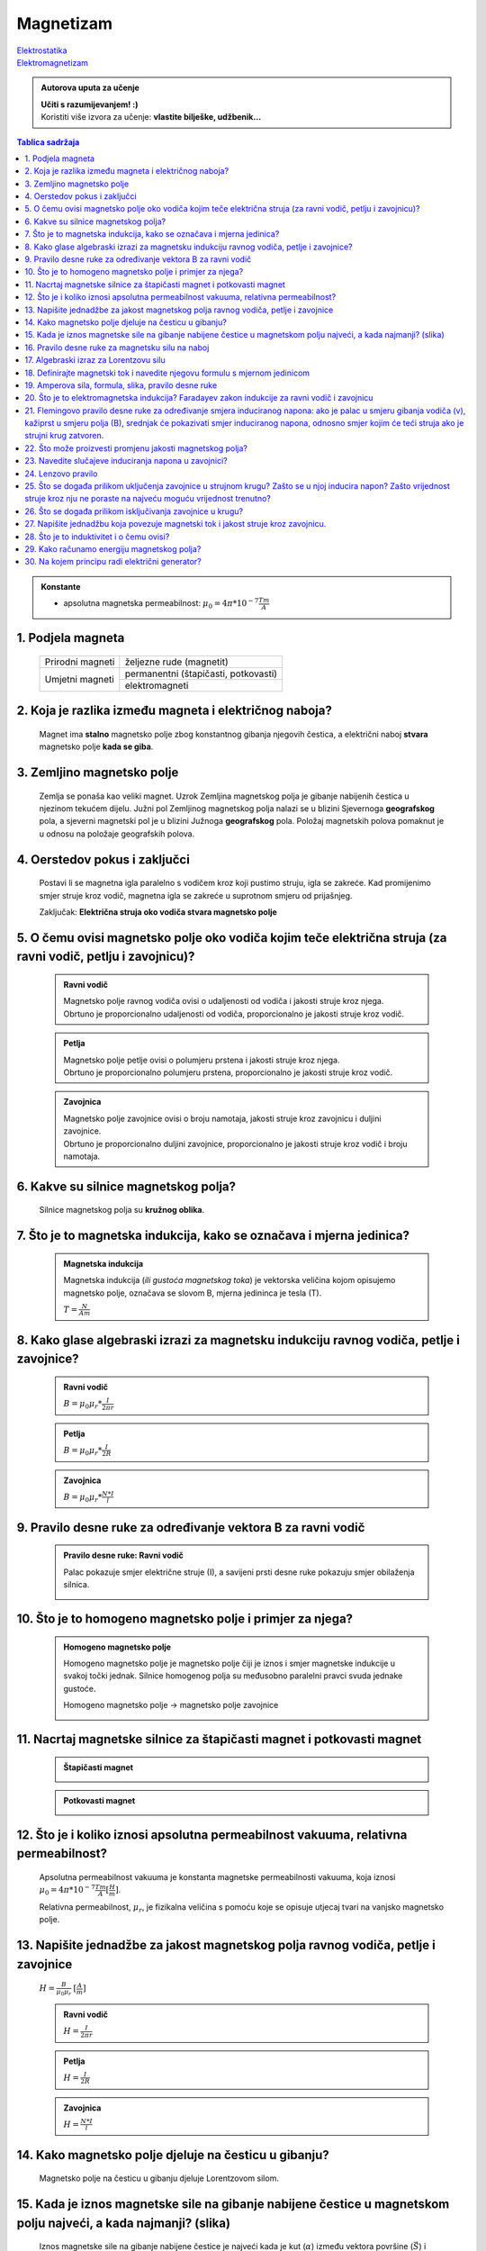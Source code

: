 Magnetizam
==========

.. role:: red
.. role:: green
.. role:: blue
.. raw:: html

    <style>.red{color:red;}.blue{color:blue;}.green{color:green;}</style>

| `Elektrostatika <../elektrostatika/elektrostatika.html>`__
| `Elektromagnetizam <../elektromagnetizam/elektromagnetizam.html>`__

.. admonition:: Autorova uputa za učenje

    | **Učiti s razumijevanjem! :)**
    | Koristiti više izvora za učenje: **vlastite bilješke, udžbenik...**

.. contents:: Tablica sadržaja
  :local:
  :backlinks: none
  :depth: 3

.. admonition:: Konstante

  - apsolutna magnetska permeabilnost: :math:`\mu_0 = 4\pi * 10^{-7} \frac{Tm}{A}` 

1. Podjela magneta
^^^^^^^^^^^^^^^^^^
  +------------------+--------------------------------------+
  | Prirodni magneti | željezne rude (magnetit)             |
  +------------------+--------------------------------------+
  | Umjetni magneti  | permanentni (štapičasti, potkovasti) |
  |                  +--------------------------------------+
  |                  | elektromagneti                       |
  +------------------+--------------------------------------+

2. Koja je razlika između magneta i električnog naboja?
^^^^^^^^^^^^^^^^^^^^^^^^^^^^^^^^^^^^^^^^^^^^^^^^^^^^^^^

  Magnet ima **stalno** magnetsko polje zbog konstantnog gibanja njegovih čestica, a električni naboj **stvara** magnetsko polje **kada se giba**.

3. Zemljino magnetsko polje
^^^^^^^^^^^^^^^^^^^^^^^^^^^

  Zemlja se ponaša kao veliki magnet. Uzrok Zemljina magnetskog polja je gibanje nabijenih čestica u njezinom tekućem dijelu.
  Južni pol Zemljinog magnetskog polja nalazi se u blizini Sjevernoga **geografskog** pola, a sjeverni magnetski pol je u blizini Južnoga **geografskog** pola.
  Položaj magnetskih polova pomaknut je u odnosu na položaje geografskih polova. 

  .. image:: zemljino_mag-polje.jpg
    :width: 50%
    :align: center

4. Oerstedov pokus i zaključci
^^^^^^^^^^^^^^^^^^^^^^^^^^^^^^
  .. image:: oerstedov1.jpg
  
  Postavi li se magnetna igla paralelno s vodičem kroz koji pustimo struju, igla se zakreće. Kad promijenimo smjer struje kroz vodič, magnetna igla se zakreće u suprotnom smjeru od prijašnjeg.

  Zaključak: **Električna struja oko vodiča stvara magnetsko polje**

5. O čemu ovisi magnetsko polje oko vodiča kojim teče električna struja (za ravni vodič, petlju i zavojnicu)?
^^^^^^^^^^^^^^^^^^^^^^^^^^^^^^^^^^^^^^^^^^^^^^^^^^^^^^^^^^^^^^^^^^^^^^^^^^^^^^^^^^^^^^^^^^^^^^^^^^^^^^^^^^^^^

  .. admonition:: Ravni vodič

    | Magnetsko polje ravnog vodiča ovisi o udaljenosti od vodiča i jakosti struje kroz njega.
    | Obrtuno je proporcionalno udaljenosti od vodiča, proporcionalno je jakosti struje kroz vodič.

  .. admonition:: Petlja

    | Magnetsko polje petlje ovisi o polumjeru prstena i jakosti struje kroz njega. 
    | Obrtuno je proporcionalno polumjeru prstena, proporcionalno je jakosti struje kroz vodič.

  .. admonition:: Zavojnica

    | Magnetsko polje zavojnice ovisi o broju namotaja, jakosti struje kroz zavojnicu i duljini zavojnice. 
    | Obrtuno je proporcionalno duljini zavojnice, proporcionalno je jakosti struje kroz vodič i broju namotaja.

6. Kakve su silnice magnetskog polja?
^^^^^^^^^^^^^^^^^^^^^^^^^^^^^^^^^^^^^

  Silnice magnetskog polja su **kružnog oblika**.

7. Što je to magnetska indukcija, kako se označava i mjerna jedinica?
^^^^^^^^^^^^^^^^^^^^^^^^^^^^^^^^^^^^^^^^^^^^^^^^^^^^^^^^^^^^^^^^^^^^^

  .. admonition:: Magnetska indukcija
  
    Magnetska indukcija (*ili gustoća magnetskog toka*) je vektorska veličina kojom opisujemo magnetsko polje, označava se slovom B, mjerna jedininca je tesla (T).

    | :math:`T = \frac{N}{Am}` 

8. Kako glase algebraski izrazi za magnetsku indukciju ravnog vodiča, petlje i zavojnice?
^^^^^^^^^^^^^^^^^^^^^^^^^^^^^^^^^^^^^^^^^^^^^^^^^^^^^^^^^^^^^^^^^^^^^^^^^^^^^^^^^^^^^^^^^
  .. admonition:: Ravni vodič

    :math:`B = \mu_0 \mu_r * \frac{I}{2 \pi r}`   

  .. admonition:: Petlja

    :math:`B = \mu_0 \mu_r * \frac{I}{2R}`   

  .. admonition:: Zavojnica
  
    :math:`B = \mu_0 \mu_r * \frac{N*I}{l}` 

9. Pravilo desne ruke za određivanje vektora B za ravni vodič
^^^^^^^^^^^^^^^^^^^^^^^^^^^^^^^^^^^^^^^^^^^^^^^^^^^^^^^^^^^^^

  .. admonition:: Pravilo desne ruke: Ravni vodič

    Palac pokazuje smjer električne struje (I), a savijeni prsti desne ruke pokazuju smjer obilaženja silnica.

    .. image:: pdr_ravni.jpg
      :width: 50%
      :align: center
    

10. Što je to homogeno magnetsko polje i primjer za njega?
^^^^^^^^^^^^^^^^^^^^^^^^^^^^^^^^^^^^^^^^^^^^^^^^^^^^^^^^^^

  .. admonition:: Homogeno magnetsko polje

    Homogeno magnetsko polje je magnetsko polje čiji je iznos i smjer magnetske indukcije u svakoj točki jednak.
    Silnice homogenog polja su međusobno paralelni pravci svuda jednake gustoće.

    Homogeno magnetsko polje -> magnetsko polje zavojnice

    .. image:: magnetsko_polje_zavojnice.jpg
  

11. Nacrtaj magnetske silnice za štapičasti magnet i potkovasti magnet
^^^^^^^^^^^^^^^^^^^^^^^^^^^^^^^^^^^^^^^^^^^^^^^^^^^^^^^^^^^^^^^^^^^^^^

  .. admonition:: Štapičasti magnet

    .. image:: stapicasti_magnet.jpg
      :width: 50%
      :align: center
  
  .. admonition:: Potkovasti magnet

    .. image:: potkovasti_magnet.jpg
      :width: 50%
      :align: center

12. Što je i koliko iznosi apsolutna permeabilnost vakuuma, relativna permeabilnost?
^^^^^^^^^^^^^^^^^^^^^^^^^^^^^^^^^^^^^^^^^^^^^^^^^^^^^^^^^^^^^^^^^^^^^^^^^^^^^^^^^^^^

  Apsolutna permeabilnost vakuuma je konstanta magnetske permeabilnosti vakuuma, koja iznosi :math:`\mu_0 = 4\pi * 10^{-7} \frac{Tm}{A} [\frac{H}{m}]`.
  
  Relativna permeabilnost, :math:`\mu_r`, je fizikalna veličina s pomoću koje se opisuje utjecaj tvari na vanjsko magnetsko polje.​

13. Napišite jednadžbe za jakost magnetskog polja ravnog vodiča, petlje i zavojnice
^^^^^^^^^^^^^^^^^^^^^^^^^^^^^^^^^^^^^^^^^^^^^^^^^^^^^^^^^^^^^^^^^^^^^^^^^^^^^^^^^^^

  :math:`H = \frac{B}{\mu_0 \mu_r}` :math:`[\frac{A}{m}]`

  .. admonition:: Ravni vodič

    :math:`H = \frac{I}{2\pi r}`   

  .. admonition:: Petlja

    :math:`H = \frac{I}{2R}`   

  .. admonition:: Zavojnica
  
    :math:`H = \frac{N*I}{l}` 

14. Kako magnetsko polje djeluje na česticu u gibanju?
^^^^^^^^^^^^^^^^^^^^^^^^^^^^^^^^^^^^^^^^^^^^^^^^^^^^^^

  Magnetsko polje na česticu u gibanju djeluje Lorentzovom silom.

15. Kada je iznos magnetske sile na gibanje nabijene čestice u magnetskom polju najveći, a kada najmanji? (slika)
^^^^^^^^^^^^^^^^^^^^^^^^^^^^^^^^^^^^^^^^^^^^^^^^^^^^^^^^^^^^^^^^^^^^^^^^^^^^^^^^^^^^^^^^^^^^^^^^^^^^^^^^^^^^^^^^^

  Iznos magnetske sile na gibanje nabijene čestice je najveći kada je kut (:math:`\alpha`) između vektora površine (:math:`\vec{S}`) i vektora magnetske indukcije (:math:`\vec{B}`) jednak 90°, a najmanji kada je jednak 0°. 

16. Pravilo desne ruke za magnetsku silu na naboj 
^^^^^^^^^^^^^^^^^^^^^^^^^^^^^^^^^^^^^^^^^^^^^^^^^

  .. admonition:: Pravilo desne ruke: smjer djelovanja Lorentzove sile

    Ispruženi prsti desne ruke pokazuju smjer magnetskih silnica, palac pokazuje smjer brzine. Smjer vektora sile kojom magnetsko polje djeluje na **pozitivno nabijenu česticu** okomito izlazi iz dlana.

    .. image:: pdr_lorentzovo.jpg
      :width: 50%
      :align: center

17. Algebraski izraz za Lorentzovu silu
^^^^^^^^^^^^^^^^^^^^^^^^^^^^^^^^^^^^^^^

  .. admonition:: Lorentzova sila

    :math:`\vec{F_L} = q * \vec{v} * \vec{B} * sin(\alpha)` 

    :math:`\alpha = \text{kut između } \vec{v} \text{ i } \vec{B}` 

18. Definirajte magnetski tok i navedite njegovu formulu s mjernom jedinicom
^^^^^^^^^^^^^^^^^^^^^^^^^^^^^^^^^^^^^^^^^^^^^^^^^^^^^^^^^^^^^^^^^^^^^^^^^^^^

  .. admonition:: Magnetski tok

    Magnetski tok je fizikalna veličina definirana umnoškom magnetske indukcije (:math:`B`) i površine (:math:`S`)
    kroz koju prolaze silnice magnetskog polja.

    :math:`\Phi = B * S * cos(\alpha)` :math:`[Wb]` 

    .. figure:: magnetski_tok.jpg
       :width: 50%
       :align: center

       :red:`Smjer` :math:`\vec{B}` je jednak :green:`smjeru vektora površine` :math:`\vec{S}`

    .. figure:: magnetski_tok2.jpg
      :width: 50%
      :align: center

      :red:`Smjer vektora površine` :math:`\vec{S}`, 
      :blue:`Smjer vektora magnetske indukcije` :math:`\vec{B}` 

    | :math:`\alpha = \text{kut između } \vec{S} \text{ i } \vec{B}` 

19. Amperova sila, formula, slika, pravilo desne ruke
^^^^^^^^^^^^^^^^^^^^^^^^^^^^^^^^^^^^^^^^^^^^^^^^^^^^^

  .. admonition:: Amperova sila

    Amperova sila je sila kojom magnetsko polje djeluje na vodič kojim teče električna struja.

    :math:`F_{A} = B * I * l * sin(\alpha)` 

  .. admonition:: Pravilo desne ruke: Amperova sila

    .. image:: pdr_amper.jpg
      :width: 50%
      :align: center
    
    Ispruženi prsti desne ruke pokazuju smjer magnetske indukcije (B), palac pokazuje smjer struje. Smjer vektora sile kojom magnetsko polje djeluje na **vodič** okomito izlazi iz dlana.

    :math:`\alpha = \text{kut između } I*\vec{l} \text{ i } \vec{B}` 

20. Što je to elektromagnetska indukcija? Faradayev zakon indukcije za ravni vodič i zavojnicu
^^^^^^^^^^^^^^^^^^^^^^^^^^^^^^^^^^^^^^^^^^^^^^^^^^^^^^^^^^^^^^^^^^^^^^^^^^^^^^^^^^^^^^^^^^^^^^

  Elektromagnetska indukcija je induciranje napona magnetskim poljem.

  .. admonition:: Faradayev zakon indukcije za ravni vodič

    Inducirani elektromotorni napon proporcionalan je brzini promjene magnetskog toka, a djelovanjem se suprotstavlja uzroku indukcije.

    :math:`\epsilon_i = - \frac{\Delta\Phi}{\Delta t}`

  .. admonition:: Faradayev zakon indukiuje za zavojnicu
  
    U zavojnici s N namotaja, inducirani napon je N puta veći, odnos veličina vrijedi kao i za ravni vodič.

    :math:`\epsilon_i = - N * \frac{\Delta\Phi}{\Delta t}`

21. Flemingovo pravilo desne ruke za određivanje smjera induciranog napona: ako je palac u smjeru gibanja vodiča (v), kažiprst u smjeru polja (B), srednjak će pokazivati smjer induciranog napona, odnosno smjer kojim će teći struja ako je strujni krug zatvoren.
^^^^^^^^^^^^^^^^^^^^^^^^^^^^^^^^^^^^^^^^^^^^^^^^^^^^^^^^^^^^^^^^^^^^^^^^^^^^^^^^^^^^^^^^^^^^^^^^^^^^^^^^^^^^^^^^^^^^^^^^^^^^^^^^^^^^^^^^^^^^^^^^^^^^^^^^^^^^^^^^^^^^^^^^^^^^^^^^^^^^^^^^^^^^^^^^^^^^^^^^^^^^^^^^^^^^^^^^^^^^^^^^^^^^^^^^^^^^^^^^^^^^^^^^^^^^^^^^^^^^

22. Što može proizvesti promjenu jakosti magnetskog polja?
^^^^^^^^^^^^^^^^^^^^^^^^^^^^^^^^^^^^^^^^^^^^^^^^^^^^^^^^^^

23. Navedite slučajeve induciranja napona u zavojnici?
^^^^^^^^^^^^^^^^^^^^^^^^^^^^^^^^^^^^^^^^^^^^^^^^^^^^^^

  - zavojnica miruje a kroz nju se pomiče magnet
  - magnet miruje a zavojnica se pomiče
  - unutar prve zavojnice se nalazi druga zavojnica kroz koju teče struja
    
    - zavjonica kroz koju teče struja -> primar (primarna zavojnica)
    
    - zavojnica u kojoj se inducira napon -> sekundar (sekundarna zavojnica)

24. Lenzovo pravilo
^^^^^^^^^^^^^^^^^^^^

  .. admonition:: Lenzovo pravilo
  
    Pravilo prema kojemu je smjer induciranog napona i struje u zavojnici kroz koju se mijenja magnetski tok uvijek takav da se suprotstavlja promjeni magnetskoga toka kojim je napon induciran.

    ili

    Suprotstavljanje induciranog napona uzroku indukcije.


25. Što se događa prilikom uključenja zavojnice u strujnom krugu? Zašto se u njoj inducira napon? Zašto vrijednost struje kroz nju ne poraste na najveću moguću vrijednost trenutno?
^^^^^^^^^^^^^^^^^^^^^^^^^^^^^^^^^^^^^^^^^^^^^^^^^^^^^^^^^^^^^^^^^^^^^^^^^^^^^^^^^^^^^^^^^^^^^^^^^^^^^^^^^^^^^^^^^^^^^^^^^^^^^^^^^^^^^^^^^^^^^^^^^^^^^^^^^^^^^^^^^^^^^^^^^^^^^^^^^^^^

  Prilikom uključenja zavojnice u strojni krug, na njenim krajevima se inducira napon koji se opire promjeni magnetskog toga kroz zavojnicu (koji na početku iznosi 0). 
  Jakost struje postepeno raste kako se smjanjuje promjena magnetskog toga u zavojnici.

26. Što se događa prilikom isključivanja zavojnice u krugu?
^^^^^^^^^^^^^^^^^^^^^^^^^^^^^^^^^^^^^^^^^^^^^^^^^^^^^^^^^^^

  Na krajevima zavojnice se inducira napon.

27. Napišite jednadžbu koja povezuje magnetski tok i jakost struje kroz zavojnicu.
^^^^^^^^^^^^^^^^^^^^^^^^^^^^^^^^^^^^^^^^^^^^^^^^^^^^^^^^^^^^^^^^^^^^^^^^^^^^^^^^^^

  :math:`I = \frac{\phi}{L}` 

28. Što je to induktivitet i o čemu ovisi?
^^^^^^^^^^^^^^^^^^^^^^^^^^^^^^^^^^^^^^^^^^

29. Kako računamo energiju magnetskog polja?
^^^^^^^^^^^^^^^^^^^^^^^^^^^^^^^^^^^^^^^^^^^^

30. Na kojem principu radi električni generator?
^^^^^^^^^^^^^^^^^^^^^^^^^^^^^^^^^^^^^^^^^^^^^^^^